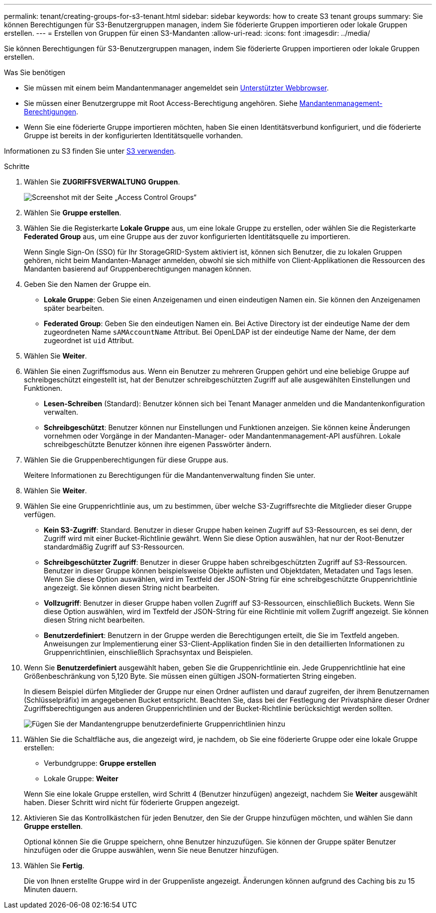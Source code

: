 ---
permalink: tenant/creating-groups-for-s3-tenant.html 
sidebar: sidebar 
keywords: how to create S3 tenant groups 
summary: Sie können Berechtigungen für S3-Benutzergruppen managen, indem Sie föderierte Gruppen importieren oder lokale Gruppen erstellen. 
---
= Erstellen von Gruppen für einen S3-Mandanten
:allow-uri-read: 
:icons: font
:imagesdir: ../media/


[role="lead"]
Sie können Berechtigungen für S3-Benutzergruppen managen, indem Sie föderierte Gruppen importieren oder lokale Gruppen erstellen.

.Was Sie benötigen
* Sie müssen mit einem beim Mandantenmanager angemeldet sein xref:../admin/web-browser-requirements.adoc[Unterstützter Webbrowser].
* Sie müssen einer Benutzergruppe mit Root Access-Berechtigung angehören. Siehe xref:tenant-management-permissions.adoc[Mandantenmanagement-Berechtigungen].
* Wenn Sie eine föderierte Gruppe importieren möchten, haben Sie einen Identitätsverbund konfiguriert, und die föderierte Gruppe ist bereits in der konfigurierten Identitätsquelle vorhanden.


Informationen zu S3 finden Sie unter xref:../s3/index.adoc[S3 verwenden].

.Schritte
. Wählen Sie *ZUGRIFFSVERWALTUNG* *Gruppen*.
+
image::../media/tenant_add_groups_example.png[Screenshot mit der Seite „Access Control Groups“]

. Wählen Sie *Gruppe erstellen*.
. Wählen Sie die Registerkarte *Lokale Gruppe* aus, um eine lokale Gruppe zu erstellen, oder wählen Sie die Registerkarte *Federated Group* aus, um eine Gruppe aus der zuvor konfigurierten Identitätsquelle zu importieren.
+
Wenn Single Sign-On (SSO) für Ihr StorageGRID-System aktiviert ist, können sich Benutzer, die zu lokalen Gruppen gehören, nicht beim Mandanten-Manager anmelden, obwohl sie sich mithilfe von Client-Applikationen die Ressourcen des Mandanten basierend auf Gruppenberechtigungen managen können.

. Geben Sie den Namen der Gruppe ein.
+
** *Lokale Gruppe*: Geben Sie einen Anzeigenamen und einen eindeutigen Namen ein. Sie können den Anzeigenamen später bearbeiten.
** *Federated Group*: Geben Sie den eindeutigen Namen ein. Bei Active Directory ist der eindeutige Name der dem zugeordneten Name `sAMAccountName` Attribut. Bei OpenLDAP ist der eindeutige Name der Name, der dem zugeordnet ist `uid` Attribut.


. Wählen Sie *Weiter*.
. Wählen Sie einen Zugriffsmodus aus. Wenn ein Benutzer zu mehreren Gruppen gehört und eine beliebige Gruppe auf schreibgeschützt eingestellt ist, hat der Benutzer schreibgeschützten Zugriff auf alle ausgewählten Einstellungen und Funktionen.
+
** *Lesen-Schreiben* (Standard): Benutzer können sich bei Tenant Manager anmelden und die Mandantenkonfiguration verwalten.
** *Schreibgeschützt*: Benutzer können nur Einstellungen und Funktionen anzeigen. Sie können keine Änderungen vornehmen oder Vorgänge in der Mandanten-Manager- oder Mandantenmanagement-API ausführen. Lokale schreibgeschützte Benutzer können ihre eigenen Passwörter ändern.


. Wählen Sie die Gruppenberechtigungen für diese Gruppe aus.
+
Weitere Informationen zu Berechtigungen für die Mandantenverwaltung finden Sie unter.

. Wählen Sie *Weiter*.
. Wählen Sie eine Gruppenrichtlinie aus, um zu bestimmen, über welche S3-Zugriffsrechte die Mitglieder dieser Gruppe verfügen.
+
** *Kein S3-Zugriff*: Standard. Benutzer in dieser Gruppe haben keinen Zugriff auf S3-Ressourcen, es sei denn, der Zugriff wird mit einer Bucket-Richtlinie gewährt. Wenn Sie diese Option auswählen, hat nur der Root-Benutzer standardmäßig Zugriff auf S3-Ressourcen.
** *Schreibgeschützter Zugriff*: Benutzer in dieser Gruppe haben schreibgeschützten Zugriff auf S3-Ressourcen. Benutzer in dieser Gruppe können beispielsweise Objekte auflisten und Objektdaten, Metadaten und Tags lesen. Wenn Sie diese Option auswählen, wird im Textfeld der JSON-String für eine schreibgeschützte Gruppenrichtlinie angezeigt. Sie können diesen String nicht bearbeiten.
** *Vollzugriff*: Benutzer in dieser Gruppe haben vollen Zugriff auf S3-Ressourcen, einschließlich Buckets. Wenn Sie diese Option auswählen, wird im Textfeld der JSON-String für eine Richtlinie mit vollem Zugriff angezeigt. Sie können diesen String nicht bearbeiten.
** *Benutzerdefiniert*: Benutzern in der Gruppe werden die Berechtigungen erteilt, die Sie im Textfeld angeben. Anweisungen zur Implementierung einer S3-Client-Applikation finden Sie in den detaillierten Informationen zu Gruppenrichtlinien, einschließlich Sprachsyntax und Beispielen.


. Wenn Sie *Benutzerdefiniert* ausgewählt haben, geben Sie die Gruppenrichtlinie ein. Jede Gruppenrichtlinie hat eine Größenbeschränkung von 5,120 Byte. Sie müssen einen gültigen JSON-formatierten String eingeben.
+
In diesem Beispiel dürfen Mitglieder der Gruppe nur einen Ordner auflisten und darauf zugreifen, der ihrem Benutzernamen (Schlüsselpräfix) im angegebenen Bucket entspricht. Beachten Sie, dass bei der Festlegung der Privatsphäre dieser Ordner Zugriffsberechtigungen aus anderen Gruppenrichtlinien und der Bucket-Richtlinie berücksichtigt werden sollten.

+
image::../media/tenant_add_group_custom.png[Fügen Sie der Mandantengruppe benutzerdefinierte Gruppenrichtlinien hinzu]

. Wählen Sie die Schaltfläche aus, die angezeigt wird, je nachdem, ob Sie eine föderierte Gruppe oder eine lokale Gruppe erstellen:
+
** Verbundgruppe: *Gruppe erstellen*
** Lokale Gruppe: *Weiter*


+
Wenn Sie eine lokale Gruppe erstellen, wird Schritt 4 (Benutzer hinzufügen) angezeigt, nachdem Sie *Weiter* ausgewählt haben. Dieser Schritt wird nicht für föderierte Gruppen angezeigt.

. Aktivieren Sie das Kontrollkästchen für jeden Benutzer, den Sie der Gruppe hinzufügen möchten, und wählen Sie dann *Gruppe erstellen*.
+
Optional können Sie die Gruppe speichern, ohne Benutzer hinzuzufügen. Sie können der Gruppe später Benutzer hinzufügen oder die Gruppe auswählen, wenn Sie neue Benutzer hinzufügen.

. Wählen Sie *Fertig*.
+
Die von Ihnen erstellte Gruppe wird in der Gruppenliste angezeigt. Änderungen können aufgrund des Caching bis zu 15 Minuten dauern.


